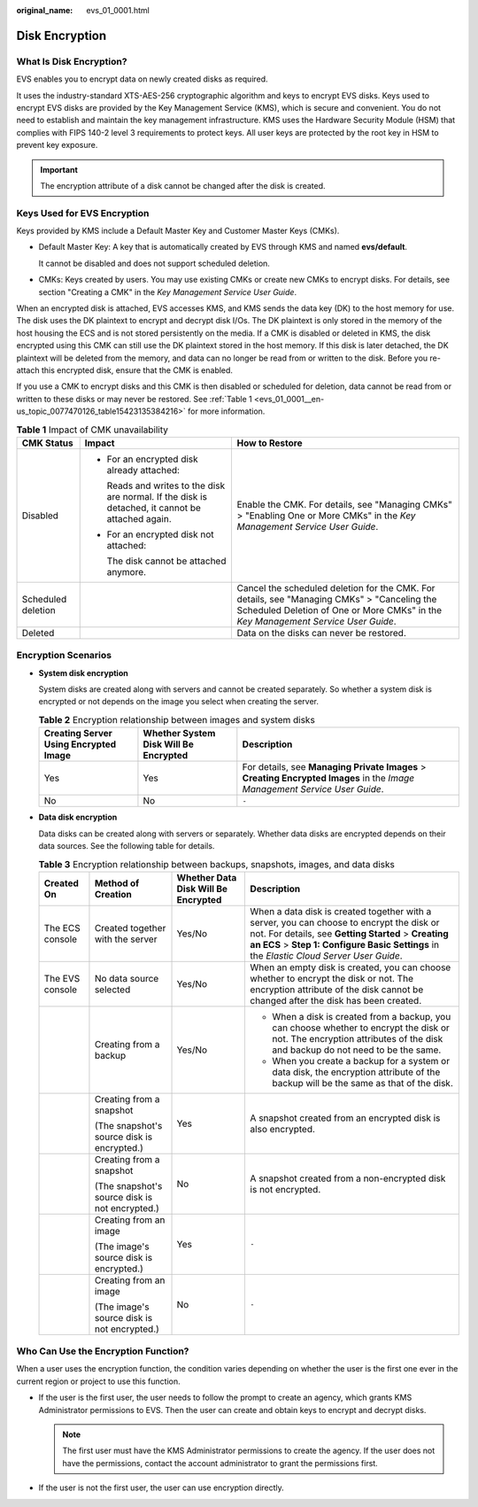 :original_name: evs_01_0001.html

.. _evs_01_0001:

Disk Encryption
===============

What Is Disk Encryption?
------------------------

EVS enables you to encrypt data on newly created disks as required.

It uses the industry-standard XTS-AES-256 cryptographic algorithm and keys to encrypt EVS disks. Keys used to encrypt EVS disks are provided by the Key Management Service (KMS), which is secure and convenient. You do not need to establish and maintain the key management infrastructure. KMS uses the Hardware Security Module (HSM) that complies with FIPS 140-2 level 3 requirements to protect keys. All user keys are protected by the root key in HSM to prevent key exposure.

.. important::

   The encryption attribute of a disk cannot be changed after the disk is created.

Keys Used for EVS Encryption
----------------------------

Keys provided by KMS include a Default Master Key and Customer Master Keys (CMKs).

-  Default Master Key: A key that is automatically created by EVS through KMS and named **evs/default**.

   It cannot be disabled and does not support scheduled deletion.

-  CMKs: Keys created by users. You may use existing CMKs or create new CMKs to encrypt disks. For details, see section "Creating a CMK" in the *Key Management Service User Guide*.

When an encrypted disk is attached, EVS accesses KMS, and KMS sends the data key (DK) to the host memory for use. The disk uses the DK plaintext to encrypt and decrypt disk I/Os. The DK plaintext is only stored in the memory of the host housing the ECS and is not stored persistently on the media. If a CMK is disabled or deleted in KMS, the disk encrypted using this CMK can still use the DK plaintext stored in the host memory. If this disk is later detached, the DK plaintext will be deleted from the memory, and data can no longer be read from or written to the disk. Before you re-attach this encrypted disk, ensure that the CMK is enabled.

If you use a CMK to encrypt disks and this CMK is then disabled or scheduled for deletion, data cannot be read from or written to these disks or may never be restored. See :ref:`Table 1 <evs_01_0001__en-us_topic_0077470126_table15423135384216>` for more information.

.. _evs_01_0001__en-us_topic_0077470126_table15423135384216:

.. table:: **Table 1** Impact of CMK unavailability

   +-----------------------+---------------------------------------------------------------------------------------------------+----------------------------------------------------------------------------------------------------------------------------------------------------------------------------------+
   | CMK Status            | Impact                                                                                            | How to Restore                                                                                                                                                                   |
   +=======================+===================================================================================================+==================================================================================================================================================================================+
   | Disabled              | -  For an encrypted disk already attached:                                                        | Enable the CMK. For details, see "Managing CMKs" > "Enabling One or More CMKs" in the *Key Management Service User Guide*.                                                       |
   |                       |                                                                                                   |                                                                                                                                                                                  |
   |                       |    Reads and writes to the disk are normal. If the disk is detached, it cannot be attached again. |                                                                                                                                                                                  |
   |                       |                                                                                                   |                                                                                                                                                                                  |
   |                       | -  For an encrypted disk not attached:                                                            |                                                                                                                                                                                  |
   |                       |                                                                                                   |                                                                                                                                                                                  |
   |                       |    The disk cannot be attached anymore.                                                           |                                                                                                                                                                                  |
   +-----------------------+---------------------------------------------------------------------------------------------------+----------------------------------------------------------------------------------------------------------------------------------------------------------------------------------+
   | Scheduled deletion    |                                                                                                   | Cancel the scheduled deletion for the CMK. For details, see "Managing CMKs" > "Canceling the Scheduled Deletion of One or More CMKs" in the *Key Management Service User Guide*. |
   +-----------------------+---------------------------------------------------------------------------------------------------+----------------------------------------------------------------------------------------------------------------------------------------------------------------------------------+
   | Deleted               |                                                                                                   | Data on the disks can never be restored.                                                                                                                                         |
   +-----------------------+---------------------------------------------------------------------------------------------------+----------------------------------------------------------------------------------------------------------------------------------------------------------------------------------+

Encryption Scenarios
--------------------

-  **System disk encryption**

   System disks are created along with servers and cannot be created separately. So whether a system disk is encrypted or not depends on the image you select when creating the server.

   .. table:: **Table 2** Encryption relationship between images and system disks

      +---------------------------------------+---------------------------------------+----------------------------------------------------------------------------------------------------------------------------+
      | Creating Server Using Encrypted Image | Whether System Disk Will Be Encrypted | Description                                                                                                                |
      +=======================================+=======================================+============================================================================================================================+
      | Yes                                   | Yes                                   | For details, see **Managing Private Images** > **Creating Encrypted Images** in the *Image Management Service User Guide*. |
      +---------------------------------------+---------------------------------------+----------------------------------------------------------------------------------------------------------------------------+
      | No                                    | No                                    | ``-``                                                                                                                      |
      +---------------------------------------+---------------------------------------+----------------------------------------------------------------------------------------------------------------------------+

-  **Data disk encryption**

   Data disks can be created along with servers or separately. Whether data disks are encrypted depends on their data sources. See the following table for details.

   .. table:: **Table 3** Encryption relationship between backups, snapshots, images, and data disks

      +-----------------+------------------------------------------------+-------------------------------------+--------------------------------------------------------------------------------------------------------------------------------------------------------------------------------------------------------------------------------------------+
      | Created On      | Method of Creation                             | Whether Data Disk Will Be Encrypted | Description                                                                                                                                                                                                                                |
      +=================+================================================+=====================================+============================================================================================================================================================================================================================================+
      | The ECS console | Created together with the server               | Yes/No                              | When a data disk is created together with a server, you can choose to encrypt the disk or not. For details, see **Getting Started** > **Creating an ECS** > **Step 1: Configure Basic Settings** in the *Elastic Cloud Server User Guide*. |
      +-----------------+------------------------------------------------+-------------------------------------+--------------------------------------------------------------------------------------------------------------------------------------------------------------------------------------------------------------------------------------------+
      | The EVS console | No data source selected                        | Yes/No                              | When an empty disk is created, you can choose whether to encrypt the disk or not. The encryption attribute of the disk cannot be changed after the disk has been created.                                                                  |
      +-----------------+------------------------------------------------+-------------------------------------+--------------------------------------------------------------------------------------------------------------------------------------------------------------------------------------------------------------------------------------------+
      |                 | Creating from a backup                         | Yes/No                              | -  When a disk is created from a backup, you can choose whether to encrypt the disk or not. The encryption attributes of the disk and backup do not need to be the same.                                                                   |
      |                 |                                                |                                     | -  When you create a backup for a system or data disk, the encryption attribute of the backup will be the same as that of the disk.                                                                                                        |
      +-----------------+------------------------------------------------+-------------------------------------+--------------------------------------------------------------------------------------------------------------------------------------------------------------------------------------------------------------------------------------------+
      |                 | Creating from a snapshot                       | Yes                                 | A snapshot created from an encrypted disk is also encrypted.                                                                                                                                                                               |
      |                 |                                                |                                     |                                                                                                                                                                                                                                            |
      |                 | (The snapshot's source disk is encrypted.)     |                                     |                                                                                                                                                                                                                                            |
      +-----------------+------------------------------------------------+-------------------------------------+--------------------------------------------------------------------------------------------------------------------------------------------------------------------------------------------------------------------------------------------+
      |                 | Creating from a snapshot                       | No                                  | A snapshot created from a non-encrypted disk is not encrypted.                                                                                                                                                                             |
      |                 |                                                |                                     |                                                                                                                                                                                                                                            |
      |                 | (The snapshot's source disk is not encrypted.) |                                     |                                                                                                                                                                                                                                            |
      +-----------------+------------------------------------------------+-------------------------------------+--------------------------------------------------------------------------------------------------------------------------------------------------------------------------------------------------------------------------------------------+
      |                 | Creating from an image                         | Yes                                 | ``-``                                                                                                                                                                                                                                      |
      |                 |                                                |                                     |                                                                                                                                                                                                                                            |
      |                 | (The image's source disk is encrypted.)        |                                     |                                                                                                                                                                                                                                            |
      +-----------------+------------------------------------------------+-------------------------------------+--------------------------------------------------------------------------------------------------------------------------------------------------------------------------------------------------------------------------------------------+
      |                 | Creating from an image                         | No                                  | ``-``                                                                                                                                                                                                                                      |
      |                 |                                                |                                     |                                                                                                                                                                                                                                            |
      |                 | (The image's source disk is not encrypted.)    |                                     |                                                                                                                                                                                                                                            |
      +-----------------+------------------------------------------------+-------------------------------------+--------------------------------------------------------------------------------------------------------------------------------------------------------------------------------------------------------------------------------------------+

Who Can Use the Encryption Function?
------------------------------------

When a user uses the encryption function, the condition varies depending on whether the user is the first one ever in the current region or project to use this function.

-  If the user is the first user, the user needs to follow the prompt to create an agency, which grants KMS Administrator permissions to EVS. Then the user can create and obtain keys to encrypt and decrypt disks.

   .. note::

      The first user must have the KMS Administrator permissions to create the agency. If the user does not have the permissions, contact the account administrator to grant the permissions first.

-  If the user is not the first user, the user can use encryption directly.

